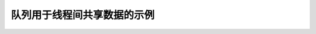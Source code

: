 队列用于线程间共享数据的示例
============================

.. code-block:: python
    :emphasize-lines: 14, 21, 25, 27
    
    from threading import Thread, Event
    from queue import Queue
    import time
    import random

    class Producer(Thread):
        def __init__(self, queue):
            super().__init__()
            self.queue = queue

        def run(self):
            for i in range(10):
                item = random.randint(0, 256)
                self.queue.put(item)
                print(f'Producer notify: item {item} appended to queue by {self.name}')
                time.sleep(1)

    class Consumer(Thread):
        def __init__(self, queue):
            super().__init__()
            self.queue = queue

        def run(self):
            while True:
                item = self.queue.get()
                print(f'Consumer notify: {item} popped from queue by {self.name}')
                self.queue.task_done()


    if __name__ == '__main__':
        queue = Queue()
        t1 = Producer(queue)
        t2 = Consumer(queue)
        t3 = Consumer(queue)
        t4 = Consumer(queue)
        t1.start()
        t2.start()
        t3.start()
        t4.start()
        t1.join()
        t2.join()
        t3.join()
        t4.join()

